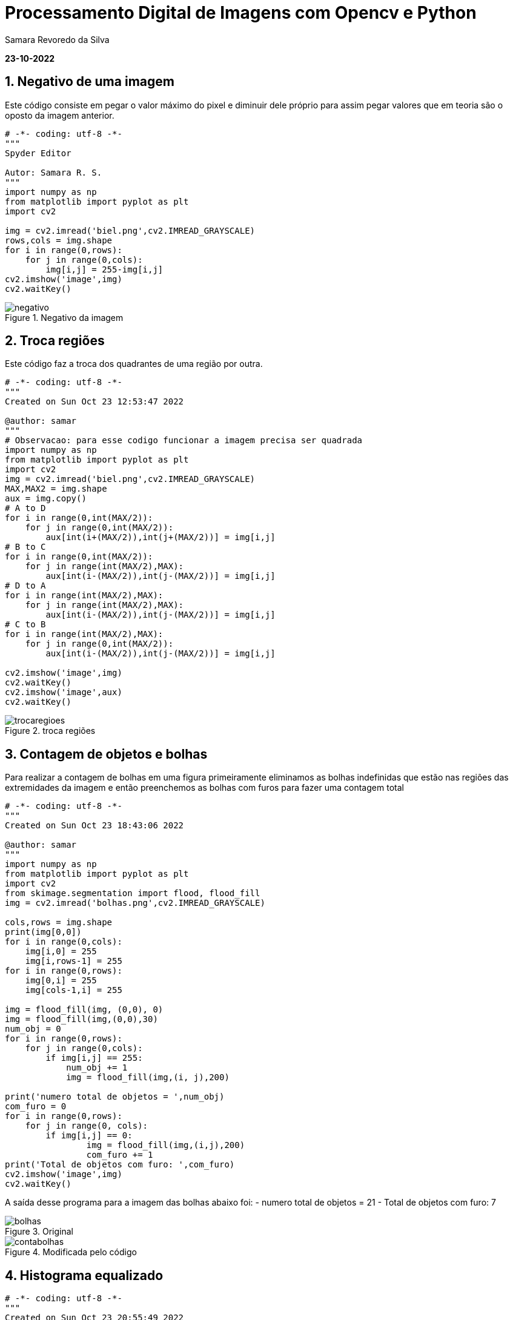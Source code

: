 //
// file: index.adoc
//
= Processamento Digital de Imagens com Opencv e Python

Samara Revoredo da Silva

:sectnums:
:toc: left
:toclevels: 3
:toc!:

*23-10-2022*

== Negativo de uma imagem

Este código consiste em pegar o valor máximo do pixel e diminuir dele próprio para assim pegar valores que em teoria são o oposto da imagem anterior.
[source,ruby]
----
# -*- coding: utf-8 -*-
"""
Spyder Editor

Autor: Samara R. S.
"""
import numpy as np
from matplotlib import pyplot as plt
import cv2

img = cv2.imread('biel.png',cv2.IMREAD_GRAYSCALE)
rows,cols = img.shape
for i in range(0,rows):
    for j in range(0,cols):
        img[i,j] = 255-img[i,j]
cv2.imshow('image',img)
cv2.waitKey()
----

image::images/negativo.png[title='Negativo da imagem']

== Troca regiões

Este código faz a troca dos quadrantes de uma região por outra.

[source,ruby]
----
# -*- coding: utf-8 -*-
"""
Created on Sun Oct 23 12:53:47 2022

@author: samar
"""
# Observacao: para esse codigo funcionar a imagem precisa ser quadrada
import numpy as np
from matplotlib import pyplot as plt
import cv2
img = cv2.imread('biel.png',cv2.IMREAD_GRAYSCALE)
MAX,MAX2 = img.shape
aux = img.copy()
# A to D
for i in range(0,int(MAX/2)):
    for j in range(0,int(MAX/2)):
        aux[int(i+(MAX/2)),int(j+(MAX/2))] = img[i,j]
# B to C
for i in range(0,int(MAX/2)):
    for j in range(int(MAX/2),MAX):
        aux[int(i-(MAX/2)),int(j-(MAX/2))] = img[i,j]
# D to A
for i in range(int(MAX/2),MAX):
    for j in range(int(MAX/2),MAX):
        aux[int(i-(MAX/2)),int(j-(MAX/2))] = img[i,j]
# C to B
for i in range(int(MAX/2),MAX):
    for j in range(0,int(MAX/2)):
        aux[int(i-(MAX/2)),int(j-(MAX/2))] = img[i,j]

cv2.imshow('image',img)
cv2.waitKey()
cv2.imshow('image',aux)
cv2.waitKey()
----
image::images/trocaregioes.png[title='troca regiões']

== Contagem de objetos e bolhas
Para realizar a contagem de bolhas em uma figura primeiramente eliminamos as bolhas indefinidas que estão nas regiões das extremidades da imagem e então preenchemos as bolhas com furos para fazer uma contagem total
[source,ruby]
----
# -*- coding: utf-8 -*-
"""
Created on Sun Oct 23 18:43:06 2022

@author: samar
"""
import numpy as np
from matplotlib import pyplot as plt
import cv2
from skimage.segmentation import flood, flood_fill
img = cv2.imread('bolhas.png',cv2.IMREAD_GRAYSCALE)

cols,rows = img.shape
print(img[0,0])
for i in range(0,cols):
    img[i,0] = 255
    img[i,rows-1] = 255
for i in range(0,rows):
    img[0,i] = 255
    img[cols-1,i] = 255

img = flood_fill(img, (0,0), 0)
img = flood_fill(img,(0,0),30)
num_obj = 0
for i in range(0,rows):
    for j in range(0,cols):
        if img[i,j] == 255:
            num_obj += 1
            img = flood_fill(img,(i, j),200)

print('numero total de objetos = ',num_obj)
com_furo = 0
for i in range(0,rows):
    for j in range(0, cols):
        if img[i,j] == 0:
                img = flood_fill(img,(i,j),200)
                com_furo += 1
print('Total de objetos com furo: ',com_furo)       
cv2.imshow('image',img)
cv2.waitKey()
----
A saída desse programa para a imagem das bolhas abaixo foi:
- numero total de objetos =  21
- Total de objetos com furo:  7

image::images/bolhas.png[title='Original']
image::images/contabolhas.png[title='Modificada pelo código']

== Histograma equalizado
[source,ruby]
----
# -*- coding: utf-8 -*-
"""
Created on Sun Oct 23 20:55:49 2022

@author: samar
"""

import cv2
from copy import copy
import numpy as np
from matplotlib import pyplot as plt

img = cv2.imread('biel.png',cv2.IMREAD_GRAYSCALE)
cv2.imshow('image',img)
cv2.waitKey()
hist = cv2.calcHist([img],[0],None,[256],[0,256])
plt.plot(hist)
hist_acum = []
hist_acum.append(int(hist[0]))
for i in hist[1:]:
    hist_acum.append(hist_acum[len(hist_acum)-1]+int(i))
cols,rows = img.shape
for i in range(0,rows):
    for j in range(0,cols):
        img[i,j] = np.round(hist_acum[img[i,j]]*255/(rows*cols))

hist_eq = cv2.calcHist([img],[0],None,[256],[0,256])
plt.plot(hist_eq)
plt.show()
cv2.imshow('image',img)
cv2.waitKey()
----

image::images/equalize.png[title='Histograma equalizado']

== Laplaciano do gaussiano
[source,ruby]
----
import cv2
import numpy as np

def menu():
    print("\nPressione a tecla para ativar o filtro:"
          "\na - calcular modulo"
          "\nm - media"
          "\ng - gauss"
          "\nv - vertical"
          "\nh - horizontal"
          "\nl - laplaciano"
          "\nx - laplaciano do gaussiano"
          "\nesc - sair\n")

media = np.ones([3,3],dtype=np.float32)
gauss = np.array([[1,2,1],
                 [2,4,2],
                 [1,2,1]],dtype=np.float32)
horizontal = np.array([[-1,0,1],
                 [-2,0,2],
                 [-1,0,1]],dtype=np.float32)
vertical = np.array([[-1,-2,-1],
                 [0,0,0],
                 [1,2,1]],dtype=np.float32)
laplacian = np.array([[0,-1,0],
                 [-1,4,-1],
                 [0,-1,0]],dtype=np.float32)
lapgauss = np.array([[0,0,1,0,0],
                     [0,1,2,1,0],
                     [1,2,-16,2,1],
                     [0,1,2,1,0],
                     [0,0,1,0,0]],dtype=np.float32)
mask = media.copy()
img = cv2.imread("biel.png",0)
rows,cols = img.shape
mask = cv2.scaleAdd(mask,1/9.0,np.zeros([3,3],dtype=np.float32))
absolute = True

menu()
case = -1
while True:
    nova = img.copy()
    cv2.flip(nova,1,nova)
    cv2.imshow("entrada", nova)
    nova32 = np.array(nova,dtype=np.float32)
    frameFiltered = cv2.filter2D(nova32,-1,mask,anchor=(1,1))
    if absolute:
        frameFiltered = abs(frameFiltered)
    result = np.array(frameFiltered,dtype=np.uint8)
    cv2.imshow("saida",result)
    case = cv2.waitKey(10)
    if case == ord('a'):
        menu()
        absolute = not absolute
    elif case == ord('m'):
        menu()
        mask = media.copy()
        mask = cv2.scaleAdd(mask,1/9.0,np.zeros([3,3],dtype=np.float32))
    elif case == ord('g'):
        menu()
        mask = gauss.copy()
        mask = cv2.scaleAdd(mask, 1/16.0, np.zeros([3, 3],dtype=np.float32))
    elif case == ord('h'):
        menu()
        mask = horizontal.copy()
    elif case == ord('v'):
        menu()
        mask = vertical.copy()
    elif case == ord('l'):
        menu()
        mask = laplacian.copy()
    elif case == ord('x'):
        menu()
        mask = lapgauss.copy()
    elif case == 27:
        break
    else:
        pass

cv2.destroyAllWindows()
----

image::images/lap.png[title='Filtro Laplaciano']
image::images/gauss.png[title='Filtro Gauss']
image::images/lapgauss.png[title='Filtro Laplaciano-Gaussiano']

== Filtro TiltShift
[source,ruby]
----
# -*- coding: utf-8 -*-
"""
Created on Sun Oct 23 23:00:31 2022

@author: samar
"""
import cv2
import numpy as np

l1 = 0
l2 = 0
d = 0
y = 0
delta = 0

img = cv2.imread("nina.jpg")
img = cv2.cvtColor(img, cv2.COLOR_BGR2HSV).astype("float32")
(h,s,v) = cv2.split(img)
s = s*1.5
s = np.clip(s,0,255)
img = cv2.merge([h,s,v])
img = cv2.cvtColor(img.astype("uint8"), cv2.COLOR_HSV2BGR)
img = np.array(img,dtype=np.float32)


height, width, depth = img.shape

media = np.ones([3,3],dtype=np.float32)
mask = cv2.scaleAdd(media,1/9.0,np.zeros([3,3],dtype=np.float32))
img2 = img.copy()
for i in range(10):
    img2 = cv2.filter2D(img2,-1,mask,anchor=(1,1))

result = np.zeros([height, width, depth])

def sety(l):
    global l1, l2, y, delta
    y = l
    l1 = y - int(delta/2)
    l2 =  y + int(delta/2)
    applyTilt()

def setdelta(l):
    global l1, l2, y, delta
    delta = l
    l1 = y - int(delta/2)
    l2 =  y + int(delta/2)
    applyTilt()

def setd(dv):
    global d
    d = dv
    applyTilt()

def alpha(x, l1, l2, d):
    return (0.5 * (np.tanh((x-l1)/(d+0.0001)) - np.tanh((x-l2)/(d+0.0001))))

def tilt_filter():
    global height, width, l1, l2, d
    array = np.ones([height,width])
    for y in range(height):
        array[y,:] *= alpha(y, l1, l2, d)
    return np.array(array,dtype=np.float32)

def applyTilt():
    global height, width, l1, l2, d, result
    filtro = tilt_filter()

    filtro_negativo = np.ones([height, width], dtype=np.float32) - filtro
    for i in range(depth):
        result[:,:,i] = cv2.multiply(filtro,img[:,:,i])
        result[:,:,i] += cv2.multiply(filtro_negativo,img2[:,:,i])

    cv2.imshow("tilt",np.array(result,dtype=np.uint8))

cv2.imshow("tilt",np.array(img,dtype=np.uint8))
trackbarName = "Y " + str(height)
cv2.createTrackbar(trackbarName,"tilt",l1,height,sety)
trackbarName = "DELTA " + str(height)
cv2.createTrackbar(trackbarName,"tilt",l2,height,setdelta)
trackbarName = "D " + str(100)
cv2.createTrackbar(trackbarName,"tilt",d,100,setd)

cv2.waitKey(0)
cv2.imwrite("tilt.jpg",result)
cv2.destroyAllWindows()

----
image::images/tiltshift.png[title='Filtros TiltShift']